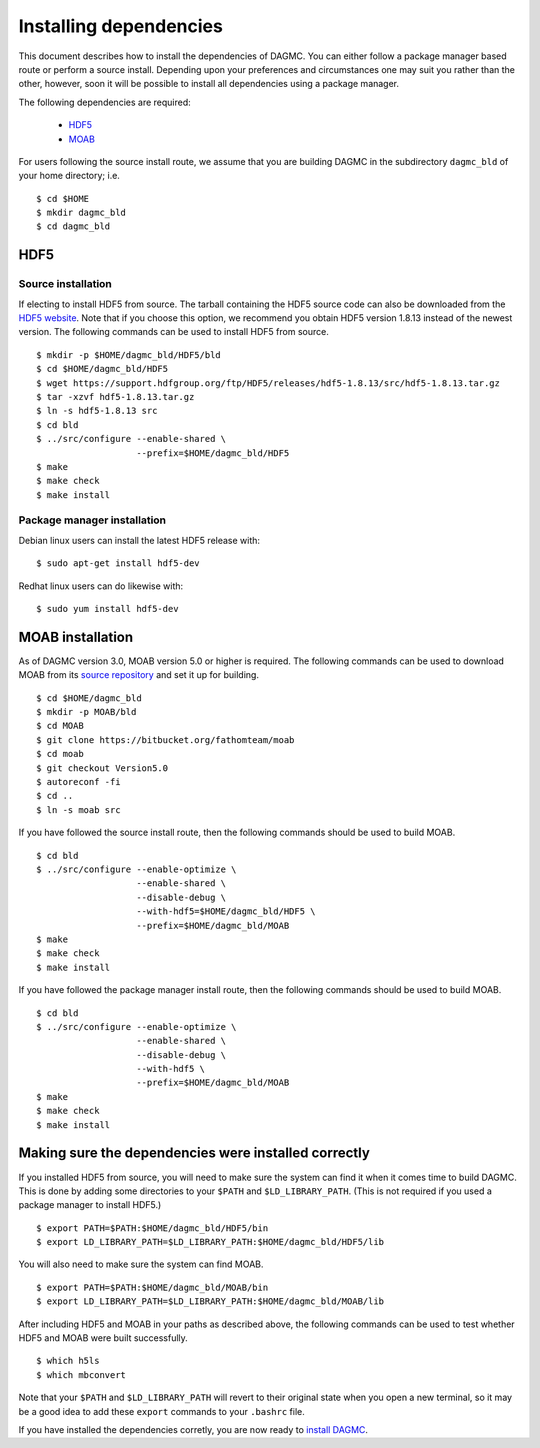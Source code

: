 Installing dependencies
=======================

This document describes how to install the dependencies of DAGMC. You can
either follow a package manager based route or perform a source install.
Depending upon your preferences and circumstances one may suit you rather
than the other, however, soon it will be possible to install all dependencies
using a package manager.

The following dependencies are required:

    * HDF5_
    * MOAB_

For users following the source install route, we assume that you are building
DAGMC in the subdirectory ``dagmc_bld`` of your home directory; i.e.
::

    $ cd $HOME
    $ mkdir dagmc_bld
    $ cd dagmc_bld

HDF5
~~~~~~

Source installation
-------------------

If electing to install HDF5 from source. The tarball containing the HDF5
source code can also be downloaded from the `HDF5 website <HDF5_>`_.
Note that if you choose this option, we recommend you obtain HDF5 version 1.8.13
instead of the newest version. The following commands can be used to install
HDF5 from source.
::

    $ mkdir -p $HOME/dagmc_bld/HDF5/bld
    $ cd $HOME/dagmc_bld/HDF5
    $ wget https://support.hdfgroup.org/ftp/HDF5/releases/hdf5-1.8.13/src/hdf5-1.8.13.tar.gz
    $ tar -xzvf hdf5-1.8.13.tar.gz
    $ ln -s hdf5-1.8.13 src
    $ cd bld
    $ ../src/configure --enable-shared \
                       --prefix=$HOME/dagmc_bld/HDF5
    $ make
    $ make check
    $ make install

Package manager installation
----------------------------

Debian linux users can install the latest HDF5 release with:
::

    $ sudo apt-get install hdf5-dev

Redhat linux users can do likewise with:
::

    $ sudo yum install hdf5-dev

MOAB installation
~~~~~~~~~~~~~~~~~

As of DAGMC version 3.0, MOAB version 5.0 or higher is required. The following
commands can be used to download MOAB from its `source repository
<MOAB_>`_ and set it up for building.
::

    $ cd $HOME/dagmc_bld
    $ mkdir -p MOAB/bld
    $ cd MOAB
    $ git clone https://bitbucket.org/fathomteam/moab
    $ cd moab
    $ git checkout Version5.0
    $ autoreconf -fi
    $ cd ..
    $ ln -s moab src

If you have followed the source install route, then the following commands
should be used to build MOAB.
::

    $ cd bld
    $ ../src/configure --enable-optimize \
                       --enable-shared \
                       --disable-debug \
                       --with-hdf5=$HOME/dagmc_bld/HDF5 \
                       --prefix=$HOME/dagmc_bld/MOAB
    $ make
    $ make check
    $ make install

If you have followed the package manager install route, then the following
commands should be used to build MOAB.
::

    $ cd bld
    $ ../src/configure --enable-optimize \
                       --enable-shared \
                       --disable-debug \
                       --with-hdf5 \
                       --prefix=$HOME/dagmc_bld/MOAB
    $ make
    $ make check
    $ make install


Making sure the dependencies were installed correctly
~~~~~~~~~~~~~~~~~~~~~~~~~~~~~~~~~~~~~~~~~~~~~~~~~~~~~

If you installed HDF5 from source, you will need to make sure the system can
find it when it comes time to build DAGMC. This is done by adding some
directories to your ``$PATH`` and ``$LD_LIBRARY_PATH``. (This is not required if
you used a package manager to install HDF5.)
::

    $ export PATH=$PATH:$HOME/dagmc_bld/HDF5/bin
    $ export LD_LIBRARY_PATH=$LD_LIBRARY_PATH:$HOME/dagmc_bld/HDF5/lib

You will also need to make sure the system can find MOAB.
::

    $ export PATH=$PATH:$HOME/dagmc_bld/MOAB/bin
    $ export LD_LIBRARY_PATH=$LD_LIBRARY_PATH:$HOME/dagmc_bld/MOAB/lib

After including HDF5 and MOAB in your paths as described above, the following
commands can be used to test whether HDF5 and MOAB were built successfully.
::

    $ which h5ls
    $ which mbconvert

Note that your ``$PATH`` and ``$LD_LIBRARY_PATH`` will revert to their original
state when you open a new terminal, so it may be a good idea to add these
``export`` commands to your ``.bashrc`` file.

If you have installed the dependencies corretly, you are now ready to
`install DAGMC <dagmc.html>`_.

..  _HDF5: http://www.hdfgroup.org/HDF5
..  _MOAB: http://press3.mcs.anl.gov/sigma/moab-library
